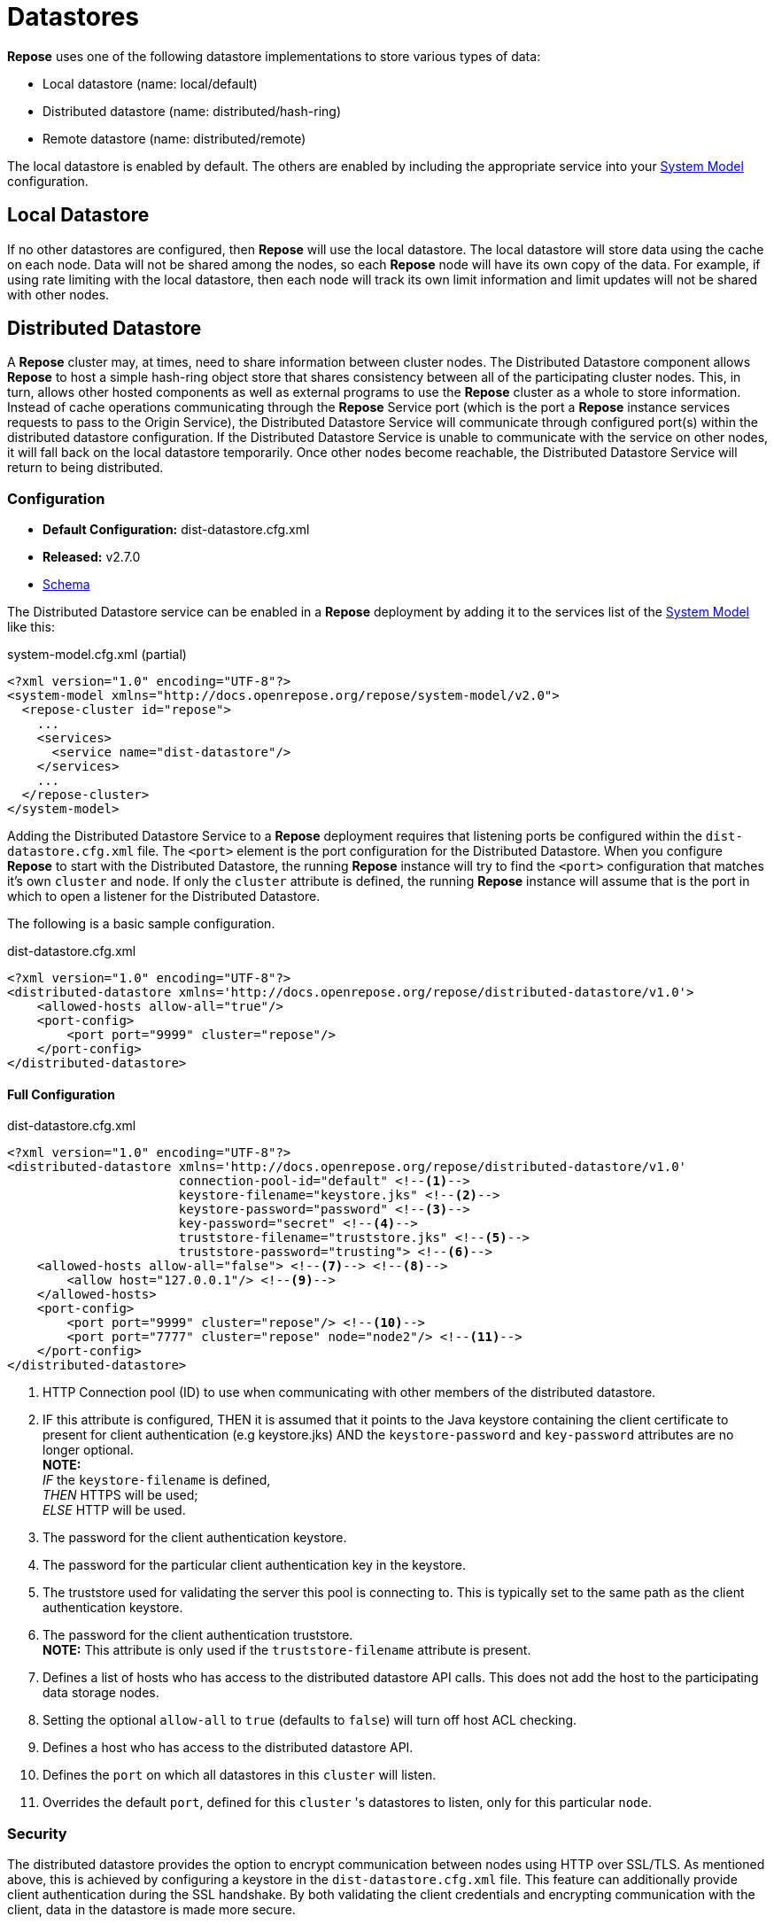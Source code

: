= Datastores

*Repose* uses one of the following datastore implementations to store various types of data:

* Local datastore (name: local/default)
* Distributed datastore (name: distributed/hash-ring)
* Remote datastore (name: distributed/remote)

The local datastore is enabled by default.
The others are enabled by including the appropriate service into your <<../architecture/system-model.adoc#,System Model>> configuration.

== Local Datastore
If no other datastores are configured, then *Repose* will use the local datastore.
The local datastore will store data using the cache on each node.
Data will not be shared among the nodes, so each *Repose* node will have its own copy of the data.
For example, if using rate limiting with the local datastore, then each node will track its own limit information and limit updates will not be shared with other nodes.

== Distributed Datastore
A *Repose* cluster may, at times, need to share information between cluster nodes.
The Distributed Datastore component allows *Repose* to host a simple hash-ring object store that shares consistency between all of the participating cluster nodes.
This, in turn, allows other hosted components as well as external programs to use the *Repose* cluster as a whole to store information.
Instead of cache operations communicating through the *Repose* Service port (which is the port a *Repose* instance services requests to pass to the Origin Service), the Distributed Datastore Service will communicate through configured port(s) within the distributed datastore configuration.
If the Distributed Datastore Service is unable to communicate with the service on other nodes, it will fall back on the local datastore temporarily.
Once other nodes become reachable, the Distributed Datastore Service will return to being distributed.

=== Configuration
* *Default Configuration:* dist-datastore.cfg.xml
* *Released:* v2.7.0
* link:../schemas/dist-datastore.xsd[Schema]

The Distributed Datastore service can be enabled in a *Repose* deployment by adding it to the services list of the <<../architecture/system-model.adoc#,System Model>> like this:
[source,xml]
.system-model.cfg.xml (partial)
----
<?xml version="1.0" encoding="UTF-8"?>
<system-model xmlns="http://docs.openrepose.org/repose/system-model/v2.0">
  <repose-cluster id="repose">
    ...
    <services>
      <service name="dist-datastore"/>
    </services>
    ...
  </repose-cluster>
</system-model>
----

Adding the Distributed Datastore Service to a *Repose* deployment requires that listening ports be configured within the `dist-datastore.cfg.xml` file.
The `<port>` element is the port configuration for the Distributed Datastore.
When you configure *Repose* to start with the Distributed Datastore, the running *Repose* instance will try to find the `<port>` configuration that matches it's own `cluster` and `node`.
If only the `cluster` attribute is defined, the running *Repose* instance will assume that is the port in which to open a listener for the Distributed Datastore.

The following is a basic sample configuration.
[source,xml]
.dist-datastore.cfg.xml
----
<?xml version="1.0" encoding="UTF-8"?>
<distributed-datastore xmlns='http://docs.openrepose.org/repose/distributed-datastore/v1.0'>
    <allowed-hosts allow-all="true"/>
    <port-config>
        <port port="9999" cluster="repose"/>
    </port-config>
</distributed-datastore>
----

==== Full Configuration
[source,xml]
.dist-datastore.cfg.xml
----
<?xml version="1.0" encoding="UTF-8"?>
<distributed-datastore xmlns='http://docs.openrepose.org/repose/distributed-datastore/v1.0'
                       connection-pool-id="default" <!--1-->
                       keystore-filename="keystore.jks" <!--2-->
                       keystore-password="password" <!--3-->
                       key-password="secret" <!--4-->
                       truststore-filename="truststore.jks" <!--5-->
                       truststore-password="trusting"> <!--6-->
    <allowed-hosts allow-all="false"> <!--7--> <!--8-->
        <allow host="127.0.0.1"/> <!--9-->
    </allowed-hosts>
    <port-config>
        <port port="9999" cluster="repose"/> <!--10-->
        <port port="7777" cluster="repose" node="node2"/> <!--11-->
    </port-config>
</distributed-datastore>
----
<1> HTTP Connection pool (ID) to use when communicating with other members of the distributed datastore.
<2> IF this attribute is configured,
    THEN it is assumed that it points to the Java keystore containing the client certificate to present for client authentication (e.g keystore.jks)
    AND the `keystore-password` and `key-password` attributes are no longer optional. +
    *NOTE:* +
    _IF_ the `keystore-filename` is defined, +
    _THEN_ HTTPS will be used; +
    _ELSE_ HTTP will be used.
<3> The password for the client authentication keystore.
<4> The password for the particular client authentication key in the keystore.
<5> The truststore used for validating the server this pool is connecting to.
    This is typically set to the same path as the client authentication keystore.
<6> The password for the client authentication truststore. +
    *NOTE:* This attribute is only used if the `truststore-filename` attribute is present.
<7> Defines a list of hosts who has access to the distributed datastore API calls.
    This does not add the host to the participating data storage nodes.
<8> Setting the optional `allow-all` to `true` (defaults to `false`) will turn off host ACL checking.
<9> Defines a host who has access to the distributed datastore API.
<10> Defines the `port` on which all datastores in this `cluster` will listen.
<11> Overrides the default `port`, defined for this `cluster` 's datastores to listen, only for this particular `node`.

=== Security
The distributed datastore provides the option to encrypt communication between nodes using HTTP over SSL/TLS.
As mentioned above, this is achieved by configuring a keystore in the `dist-datastore.cfg.xml` file.
This feature can additionally provide client authentication during the SSL handshake.
By both validating the client credentials and encrypting communication with the client, data in the datastore is made more secure.

Assuming all *Repose* nodes are configured identically, the most straight-forward way to make use of this security would be to use a single unique keystore as both the keystore and the truststore.
This can be achieved by not explicitly configuring a separate truststore.
Since each datastore node will have a copy of the keystore, each node will trust every other node.

Client authentication in SSL/TLS can act as as alternate form of client validation, performing a task similar to that of an access control list.
As such, the usage of client authentication may replace the need to configure the allowed-hosts section of the `dist-datastore.cfg.xml` file.

The distributed datastore will use the <<http-connection-pool.adoc#,HTTP Connection Pool service>> to communicate across nodes.
If a connection pool is not configured, the default will be used.
In nearly all cases, the connection pool being used should not be the default, but rather, a connection pool should be configured to use <<../recipes/client-authentication.adoc#, SSL/TLS Client Authentication>> configured in the distributed datastore.
That is, the distributed datastore may be thought of as a server, and clients in the connection pool as clients.
Both the client and server need to be aware of how to communicate, and so they both must be configured with the appropriate secrets.

For managing keystores and truststores, the aptly named keytool can be used.

For more details, see:

* http://www.eclipse.org/jetty/documentation/current/configuring-ssl.html#loading-keys-and-certificates[Loading Keys and Certificates]
* https://docs.oracle.com/javase/8/docs/technotes/tools/unix/keytool.html[Keytool Documentation]
* https://docs.oracle.com/javase/8/docs/technotes/guides/security/crypto/CryptoSpec.html#KeystoreImplementation[Keystore Specification]

=== Distribution
The distributed datastore shares key-space with all of the enabled cluster nodes.
Key-space is determined by the maximum value of the distributed datastore's hashing algorithm.
Currently the only supported hashing algorithm is MD5.

=== Key-space Addressing
Addressing a key is done by first normalizing all of the participating cluster nodes.
This is done by an ascending sort.
After the participating nodes have had their order normalized, the key-space is sliced up by dividing the maximum possible number of addresses by the total number of participating nodes.
The given key is then reduced to its numeric representation and a cluster node is looked up by performing a modulus such that (`<key-value> % <number-of-cluster-members>`).

=== Key-space Encoding
By default, the internal *Repose* client implementation for the distributed datastore will obscure key-space by storing only the MD5 hash value of a given key and not the key's actual value.
This is important to note since external gets against the distributed datastore must be aware of this functionality.
The MD5 hash is represented as a 128bit UUID.

Example Key Addressing

* String Key: `object-key`
* MD5 Hash: `cd26615a30a3cdce02e3a834fed5711a`
* UUID: `cecda330-5a61-26cd-1a71-d5fe34a8e302`

If an external application makes a request for data stored by *Repose* components, it must first hash the key using MD5 before sending the request such that...

`GET /powerapi/dist-datastore/objects/object-key`

becomes

`GET /powerapi/dist-datastore/objects/cecda330-5a61-26cd-1a71-d5fe34a8e302`

Obscuring key-space is not a function of the distributed datastore service.
This functionality is only present in the internally consumed java cache client.
If an external application puts an object into the distributed datastore, the object will be stored under the value of the key given.

=== Remote Management
The repose distributed datastore component is a service that hosts a simple RESTful API that can be contacted to perform remote object store operations.
These operations are defined below.

`GET /powerapi/dist-datastore/objects/<object-key> HTTP/1.1`

Gets a stored object from the datastore by its key.

`PUT /powerapi/dist-datastore/objects/<object-key> HTTP/1.1`

Puts an object into the datastore by its key.

`DELETE /powerapi/dist-datastore/objects/<object-key> HTTP/1.1`

Deletes an object from the datastore by its key.

`PATCH /powerapi/dist-datastore/objects/<object-key> HTTP/1.1`

Patches an object in the datastore by its key.
If the object does not exist, then a new one created.
Return the modified/new object.
The object must be Patchable.

=== Remote Fail-Over
In the event that a node with in a datastore cluster falls off line or is unable to respond to requests, it is removed from the node's cluster membership for a period of time.
During this time, the online node will then re-address its key-space in order to continue operation.
After certain periods of rest, the node may attempt to introduce the damaged cluster member into its cluster membership.
A damaged cluster member must go through several validation passes where the member is introduced back into the addressing algorithm before it can be considered online.
In order to keep healthy nodes from attempting to route requests to the damaged node, a participating node may tell it's destination that the destination may not route the request and must handle the value locally.

=== Performance
The *Repose* node will open sockets each time it has to communicate with other *Repose* nodes to share information.
During times of load this can affect performance and data integrity as when one node cannot communicate with another it will mark that node damaged and store/create information locally.
One way this can happen is if the user running repose hits their open file limit.
Luckily this can be mitigated by increasing the open file limit for the user running *Repose*.

=== JMX Reporting
Currently *Repose* instances do not report Distributed Datastore information to JMX.
This is something that has been done in the past, but an upgrade to the metrics library used has made this capability incompatible with the current codebase.

== Remote Datastore
=== Configuration
* *Default Configuration:* remote-datastore.cfg.xml
* *Released:* v8.5.1.0
* link:../schemas/remote-datastore.xsd[Schema]

At times, *Repose* instances may need to share information between nodes that are unaware of each other.
An example of this is a dynamic containerized environment like OpenShift or other 12-Factor environment.

The Remote Datastore Service allows dynamic isolated *Repose* instances to use a single static *Repose* instance's object store.
The Remote Datastore Service communicates to the configured host through the configured port.
If the Remote Datastore Service is unable to communicate with the configured object store, it will fall back on the local datastore temporarily.
The Remote Datastore Service will return to using the configured object store as soon as it becomes reachable again.

The static *Repose* instance is simply configured as a single node cluster with the distributed datastore service enabled.
The distributed datastore is typically configured with <<../recipes/client-authentication.adoc#, SSL/TLS Client Authentication>> so that all clients must properly authenticate before a session is established.
Then all of the dynamic clients are configured with a remote datastore and the <<http-connection-pool.adoc#,HTTP Connection Pool service>> configured to provide the proper authentication.

The Remote Datastore service can be enabled in the dynamic clients by adding it to the services list of the <<../architecture/system-model.adoc#,System Model>> like this:
[source,xml]
.system-model.cfg.xml (partial)
----
<?xml version="1.0" encoding="UTF-8"?>
<system-model xmlns="http://docs.openrepose.org/repose/system-model/v2.0">
  <repose-cluster id="repose">
    ...
    <services>
      <service name="remote-datastore"/>
    </services>
    ...
  </repose-cluster>
</system-model>
----

The following is a basic sample configuration.
[source,xml]
.remote-datastore.cfg.xml
----
<?xml version="1.0" encoding="UTF-8"?>
<remote-datastore>
    <cluster id="repose"
             host="remote.example.com"
             port="8080"/>
</remote-datastore>
----

==== Full Configuration
[source,xml]
.remote-datastore.cfg.xml
----
<?xml version="1.0" encoding="UTF-8"?>
<remote-datastore>
    <cluster id="repose" <!--1-->
             host="remote.example.com" <!--2-->
             port="8080" <!--3-->
             useHTTPS="true" <!--4-->
             connection-pool-id="remote-datastore"/> <!--5-->
</remote-datastore>
----
<1> Defines the id of the cluster this configuration is for.
<2> Defines the host providing the remote datastore.
<3> Defines the port on which the remote datastore is listening (1-65535).
<4> Defines if the remote datastore is expecting a secure connection request (Default: True).
<5> Http Connection Pool ID to use when connecting to the Remote Datastore.

[NOTE]
====
Refer to the <<http-connection-pool.adoc#,HTTP Connection Pool service>> and <<../recipes/client-authentication.adoc#, SSL/TLS Client Authentication>> documentation for properly securing the pool used to connect to the Remote Datastore.
====
